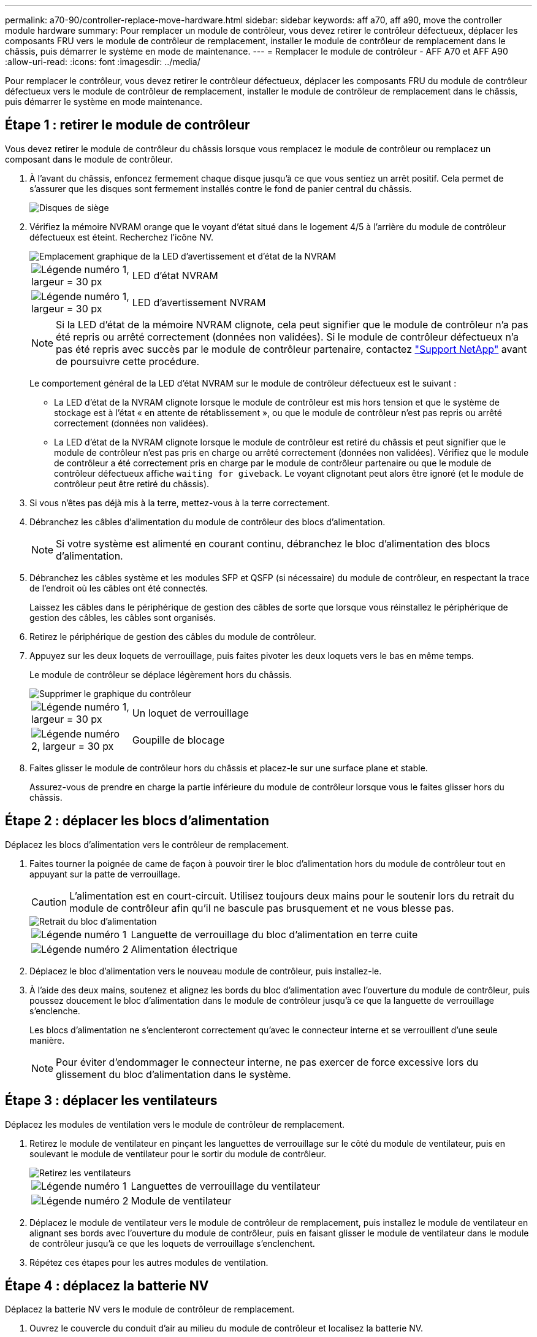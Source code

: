 ---
permalink: a70-90/controller-replace-move-hardware.html 
sidebar: sidebar 
keywords: aff a70, aff a90, move the controller module hardware 
summary: Pour remplacer un module de contrôleur, vous devez retirer le contrôleur défectueux, déplacer les composants FRU vers le module de contrôleur de remplacement, installer le module de contrôleur de remplacement dans le châssis, puis démarrer le système en mode de maintenance. 
---
= Remplacer le module de contrôleur - AFF A70 et AFF A90
:allow-uri-read: 
:icons: font
:imagesdir: ../media/


[role="lead"]
Pour remplacer le contrôleur, vous devez retirer le contrôleur défectueux, déplacer les composants FRU du module de contrôleur défectueux vers le module de contrôleur de remplacement, installer le module de contrôleur de remplacement dans le châssis, puis démarrer le système en mode maintenance.



== Étape 1 : retirer le module de contrôleur

Vous devez retirer le module de contrôleur du châssis lorsque vous remplacez le module de contrôleur ou remplacez un composant dans le module de contrôleur.

. À l'avant du châssis, enfoncez fermement chaque disque jusqu'à ce que vous sentiez un arrêt positif. Cela permet de s'assurer que les disques sont fermement installés contre le fond de panier central du châssis.
+
image::../media/drw_a800_drive_seated_IEOPS-960.svg[Disques de siège]

. Vérifiez la mémoire NVRAM orange que le voyant d'état situé dans le logement 4/5 à l'arrière du module de contrôleur défectueux est éteint. Recherchez l'icône NV.
+
image::../media/drw_a1K-70-90_nvram-led_ieops-1463.svg[Emplacement graphique de la LED d'avertissement et d'état de la NVRAM]

+
[cols="1,4"]
|===


 a| 
image:../media/legend_icon_01.svg["Légende numéro 1, largeur = 30 px"]
 a| 
LED d'état NVRAM



 a| 
image:../media/legend_icon_02.svg["Légende numéro 1, largeur = 30 px"]
 a| 
LED d'avertissement NVRAM

|===
+

NOTE: Si la LED d'état de la mémoire NVRAM clignote, cela peut signifier que le module de contrôleur n'a pas été repris ou arrêté correctement (données non validées). Si le module de contrôleur défectueux n'a pas été repris avec succès par le module de contrôleur partenaire, contactez https://mysupport.netapp.com/site/global/dashboard["Support NetApp"] avant de poursuivre cette procédure.

+
Le comportement général de la LED d'état NVRAM sur le module de contrôleur défectueux est le suivant :

+
** La LED d'état de la NVRAM clignote lorsque le module de contrôleur est mis hors tension et que le système de stockage est à l'état « en attente de rétablissement », ou que le module de contrôleur n'est pas repris ou arrêté correctement (données non validées).
** La LED d'état de la NVRAM clignote lorsque le module de contrôleur est retiré du châssis et peut signifier que le module de contrôleur n'est pas pris en charge ou arrêté correctement (données non validées). Vérifiez que le module de contrôleur a été correctement pris en charge par le module de contrôleur partenaire ou que le module de contrôleur défectueux affiche `waiting for giveback`. Le voyant clignotant peut alors être ignoré (et le module de contrôleur peut être retiré du châssis).


. Si vous n'êtes pas déjà mis à la terre, mettez-vous à la terre correctement.
. Débranchez les câbles d'alimentation du module de contrôleur des blocs d'alimentation.
+

NOTE: Si votre système est alimenté en courant continu, débranchez le bloc d'alimentation des blocs d'alimentation.

. Débranchez les câbles système et les modules SFP et QSFP (si nécessaire) du module de contrôleur, en respectant la trace de l'endroit où les câbles ont été connectés.
+
Laissez les câbles dans le périphérique de gestion des câbles de sorte que lorsque vous réinstallez le périphérique de gestion des câbles, les câbles sont organisés.

. Retirez le périphérique de gestion des câbles du module de contrôleur.
. Appuyez sur les deux loquets de verrouillage, puis faites pivoter les deux loquets vers le bas en même temps.
+
Le module de contrôleur se déplace légèrement hors du châssis.

+
image::../media/drw_a70-90_pcm_remove_replace_ieops-1365.svg[Supprimer le graphique du contrôleur]

+
[cols="1,4"]
|===


 a| 
image:../media/legend_icon_01.svg["Légende numéro 1, largeur = 30 px"]
| Un loquet de verrouillage 


 a| 
image:../media/legend_icon_02.svg["Légende numéro 2, largeur = 30 px"]
 a| 
Goupille de blocage

|===
. Faites glisser le module de contrôleur hors du châssis et placez-le sur une surface plane et stable.
+
Assurez-vous de prendre en charge la partie inférieure du module de contrôleur lorsque vous le faites glisser hors du châssis.





== Étape 2 : déplacer les blocs d'alimentation

Déplacez les blocs d'alimentation vers le contrôleur de remplacement.

. Faites tourner la poignée de came de façon à pouvoir tirer le bloc d'alimentation hors du module de contrôleur tout en appuyant sur la patte de verrouillage.
+

CAUTION: L'alimentation est en court-circuit. Utilisez toujours deux mains pour le soutenir lors du retrait du module de contrôleur afin qu'il ne bascule pas brusquement et ne vous blesse pas.

+
image::../media/drw_a70-90_psu_remove_replace_ieops-1368.svg[Retrait du bloc d'alimentation]

+
[cols="1,4"]
|===


 a| 
image::../media/legend_icon_01.svg[Légende numéro 1]
| Languette de verrouillage du bloc d'alimentation en terre cuite 


 a| 
image::../media/legend_icon_02.svg[Légende numéro 2]
 a| 
Alimentation électrique

|===
. Déplacez le bloc d'alimentation vers le nouveau module de contrôleur, puis installez-le.
. À l'aide des deux mains, soutenez et alignez les bords du bloc d'alimentation avec l'ouverture du module de contrôleur, puis poussez doucement le bloc d'alimentation dans le module de contrôleur jusqu'à ce que la languette de verrouillage s'enclenche.
+
Les blocs d'alimentation ne s'enclenteront correctement qu'avec le connecteur interne et se verrouillent d'une seule manière.

+

NOTE: Pour éviter d'endommager le connecteur interne, ne pas exercer de force excessive lors du glissement du bloc d'alimentation dans le système.





== Étape 3 : déplacer les ventilateurs

Déplacez les modules de ventilation vers le module de contrôleur de remplacement.

. Retirez le module de ventilateur en pinçant les languettes de verrouillage sur le côté du module de ventilateur, puis en soulevant le module de ventilateur pour le sortir du module de contrôleur.
+
image::../media/drw_a70-90_fan_remove_replace_ieops-1366.svg[Retirez les ventilateurs]

+
[cols="1,4"]
|===


 a| 
image::../media/legend_icon_01.svg[Légende numéro 1]
 a| 
Languettes de verrouillage du ventilateur



 a| 
image::../media/legend_icon_02.svg[Légende numéro 2]
 a| 
Module de ventilateur

|===
. Déplacez le module de ventilateur vers le module de contrôleur de remplacement, puis installez le module de ventilateur en alignant ses bords avec l'ouverture du module de contrôleur, puis en faisant glisser le module de ventilateur dans le module de contrôleur jusqu'à ce que les loquets de verrouillage s'enclenchent.
. Répétez ces étapes pour les autres modules de ventilation.




== Étape 4 : déplacez la batterie NV

Déplacez la batterie NV vers le module de contrôleur de remplacement.

. Ouvrez le couvercle du conduit d'air au milieu du module de contrôleur et localisez la batterie NV.
+
image::../media/drw_a70-90_remove_replace_nvmembat_ieops-1369.svg[Déplacez la batterie NV]

+
[cols="1,4"]
|===


 a| 
image::../media/legend_icon_01.svg[Légende numéro 1]
| Conduit d'air de la batterie NV 


 a| 
image::../media/legend_icon_02.svg[Légende numéro 2]
 a| 
Fiche du bloc-batterie NV

|===
+
*Attention:* le voyant du module NV clignote pendant le déchargement du contenu dans la mémoire flash lorsque vous arrêtez le système. Une fois le transfert terminé, le voyant s'éteint.

. Soulevez la batterie pour accéder à la prise mâle batterie.
. Appuyez sur le clip situé à l'avant de la fiche mâle batterie pour la débrancher de la prise, puis débranchez le câble de batterie de la prise.
. Soulever la batterie hors du conduit d'air et du module de contrôleur.
. Déplacez la batterie vers le module de contrôleur de remplacement, puis installez-la dans le module de contrôleur de remplacement :
+
.. Ouvrez le conduit d'air de la batterie NV dans le module de contrôleur de remplacement.
.. Branchez la fiche de la batterie dans la prise et assurez-vous que la fiche se verrouille en place.
.. Insérez la batterie dans son logement et appuyez fermement sur la batterie pour vous assurer qu'elle est bien verrouillée.
.. Fermez le conduit d'air de la batterie NV.






== Étape 5 : déplacement des DIMM système

Déplacez les modules DIMM vers le module de contrôleur de remplacement.

. Ouvrir le conduit d'air du contrôleur sur le dessus du contrôleur.
+
.. Insérez vos doigts dans les encoches situées à l'extrémité du conduit d'air.
.. Soulevez le conduit d'air et faites-le pivoter vers le haut aussi loin que possible.


. Repérez les modules DIMM système sur la carte mère.
+
image::../media/drw_a70_90_dimm_ieops-1513.svg[Mappage DIMM]

+
[cols="1,4"]
|===


 a| 
image::../media/legend_icon_01.svg[Légende numéro 1]
| DIMM système 
|===
. Notez l'orientation du module DIMM dans le support afin que vous puissiez insérer le module DIMM dans le module de remplacement dans le bon sens.
. Éjectez le module DIMM de son logement en écartant lentement les deux languettes de l'éjecteur de DIMM de chaque côté du module DIMM, puis en faisant glisser le module DIMM hors de son logement.
+

NOTE: Tenez soigneusement le module DIMM par les bords pour éviter toute pression sur les composants de la carte de circuit DIMM.

. Repérez le logement du module de contrôleur de remplacement dans lequel vous installez le module DIMM.
. Insérez le module DIMM directement dans le logement.
+
Le module DIMM s'insère bien dans le logement, mais devrait être facilement installé. Si ce n'est pas le cas, réalignez le module DIMM avec le logement et réinsérez-le.

+

NOTE: Inspectez visuellement le module DIMM pour vérifier qu'il est bien aligné et complètement inséré dans le logement.

. Poussez délicatement, mais fermement, sur le bord supérieur du module DIMM jusqu'à ce que les languettes de l'éjecteur s'enclenchent sur les encoches situées aux extrémités du module DIMM.
. Répétez ces étapes pour les autres modules DIMM.
. Fermer le conduit d'air du contrôleur.




== Étape 6 : déplacez les modules d'E/S.

Déplacez les modules d'E/S vers le module de contrôleur de remplacement.

image::../media/drw_a70_90_io_remove_replace_ieops-1532.svg[Retirez le module d'E/S.]

[cols="1,4"]
|===


 a| 
image::../media/legend_icon_01.svg[Légende numéro 1]
| Levier de came du module d'E/S. 
|===
. Débranchez tout câblage du module d'E/S cible.
+
Assurez-vous d'étiqueter les câbles de manière à connaître leur origine.

. Faites pivoter le ARM de gestion des câbles vers le bas en tirant sur les boutons situés à l'intérieur du ARM de gestion des câbles et en le faisant pivoter vers le bas.
. Retirez les modules d'E/S du module de contrôleur :
+
.. Appuyez sur le bouton de verrouillage de la came du module d'E/S cible.
.. Faites pivoter le loquet de came le plus loin possible. Pour les modules horizontaux, faites pivoter la came à l'écart du module aussi loin que possible.
.. Retirez le module du module de contrôleur en accrochant votre doigt dans l'ouverture du levier de came et en tirant le module hors du module de contrôleur.
+
Assurez-vous de garder une trace de l'emplacement dans lequel se trouvait le module d'E/S.

.. Installez le module d'E/S de remplacement dans le module de contrôleur de remplacement en faisant glisser doucement le module d'E/S dans le logement jusqu'à ce que le loquet de la came d'E/S commence à s'engager avec la broche de came d'E/S, puis poussez le loquet de la came d'E/S complètement vers le haut pour verrouiller le module en place.


. Répétez ces étapes pour déplacer les modules d'E/S restants, à l'exception des modules des emplacements 6 et 7, vers le module de contrôleur de remplacement.
+

NOTE: Pour déplacer les modules d'E/S des emplacements 6 et 7, vous devez déplacer le support contenant ces modules d'E/S du module de contrôleur défectueux vers le module de contrôleur de remplacement.

. Déplacez le support contenant les modules d'E/S dans les emplacements 6 et 7 vers le module de contrôleur de remplacement :
+
.. Appuyez sur le bouton situé sur la poignée la plus à droite de la poignée du support. ..faites glisser le support hors du module de contrôleur défectueux et insérez-le dans le module de contrôleur de remplacement dans la même position que celle du module de contrôleur défectueux.
.. Poussez doucement le support à fond dans le module de contrôleur de remplacement jusqu'à ce qu'il s'enclenche.






== Étape 7 : déplacez le module gestion du système

Déplacez le module de gestion du système vers le module de contrôleur de remplacement.

image::../media/drw_a70-90_sys-mgmt_replace_ieops-1373.svg[Remplacez le module de gestion du système]

[cols="1,4"]
|===


 a| 
image::../media/legend_icon_01.svg[Légende numéro 1]
 a| 
Loquet de came du module de gestion du système



 a| 
image::../media/legend_icon_02.svg[Légende numéro 2]
 a| 
Bouton de verrouillage du support de démarrage



 a| 
image::../media/legend_icon_03.svg[Numéro de légende 3]
 a| 
Module de gestion du système de remplacement

|===
. Retirez le module de gestion du système du module de contrôleur défectueux :
+
.. Appuyez sur le bouton de la came de gestion du système.
.. Faites tourner le levier de came complètement vers le bas.
.. Enroulez votre doigt dans le levier de came et tirez le module hors du système.


. Installez le module de gestion du système dans le module de contrôleur de remplacement dans le même emplacement que celui du module de contrôleur défectueux :
+
.. Alignez les bords du module de gestion du système avec l'ouverture du système et poussez-le doucement dans le module de contrôleur.
.. Faites glisser doucement le module dans le logement jusqu'à ce que le loquet de came commence à s'engager avec la broche de came d'E/S, puis faites tourner le loquet de came complètement vers le haut pour verrouiller le module en place.






== Étape 8 : déplacez le module NVRAM

Déplacez le module NVRAM vers le module de contrôleur de remplacement.

image::../media/drw_a70-90_nvram12_remove_replace_ieops-1370.svg[Retirez le module NVRAM12 et les modules DIMM]

[cols="1,4"]
|===


 a| 
image:../media/legend_icon_01.svg["Légende numéro 1,largeur=30px"]
| Bouton de verrouillage de came 


 a| 
image:../media/legend_icon_02.svg["Légende numéro 2, largeur=30px"]
 a| 
Languette de verrouillage DIMM

|===
. Retirez le module NVRAM du module de contrôleur défectueux :
+
.. Appuyer sur le bouton de verrouillage de came.
+
Le bouton de came s'éloigne du châssis.

.. Faites tourner le loquet de came aussi loin que possible.
.. Retirez le module NVRAM du boîtier en accrochant votre doigt dans l'ouverture du levier de came et en tirant le module hors du boîtier.


. Installez le module NVRAM dans le logement 4/5 du module de contrôleur de remplacement :
+
.. Alignez le module avec les bords de l'ouverture du châssis dans le logement 4/5.
.. Faites glisser doucement le module dans son logement jusqu'à ce qu'il soit complètement en place, puis poussez le loquet de la came jusqu'à ce qu'il soit complètement en place.






== Étape 9 : installer le module de contrôleur

Réinstallez le module de contrôleur et redémarrez-le.

. Assurez-vous que le conduit d'air est complètement fermé en le faisant tourner jusqu'en butée.
+
Il doit être aligné sur la tôle du module de contrôleur.

. Alignez l'extrémité du module de contrôleur avec l'ouverture du châssis, puis poussez doucement le module de contrôleur à mi-course dans le système.
+

NOTE: N'insérez pas complètement le module de contrôleur dans le châssis tant qu'il n'y a pas été demandé.

. Recâblage du système, selon les besoins.
+
Si vous avez retiré les émetteurs-récepteurs (QSFP ou SFP), n'oubliez pas de les réinstaller si vous utilisez des câbles à fibre optique.

. Terminez la réinstallation du module de contrôleur :
+
.. Poussez fermement le module de contrôleur dans le châssis jusqu'à ce qu'il rencontre le fond de panier central et qu'il soit bien en place.
+
Les loquets de verrouillage se montent lorsque le module de contrôleur est bien en place.



+

NOTE: Ne forcez pas trop lorsque vous faites glisser le module de contrôleur dans le châssis pour éviter d'endommager les connecteurs.

+
.. Faites pivoter les loquets de verrouillage vers le haut en position verrouillée.


. Branchez les cordons d'alimentation aux blocs d'alimentation.
+

NOTE: Si vous disposez d'une alimentation CC, reconnectez le bloc d'alimentation aux blocs d'alimentation une fois le module de contrôleur entièrement installé dans le châssis.

+
Le module de contrôleur démarre une fois l'alimentation rétablie. Si elle démarre à l'invite DU CHARGEUR, redémarrez le contrôleur avec la `boot_ontap` commande.

. Restaurez le retour automatique si vous le désactivez à l'aide de `storage failover modify -node local -auto-giveback true` commande.
. Si AutoSupport est activé, restaurez/annulez la création automatique de cas à l'aide de la `system node autosupport invoke -node * -type all -message MAINT=END` commande.
. Si vous ne l'avez pas déjà fait, réinstallez le périphérique de gestion des câbles et recentrez le contrôleur.

